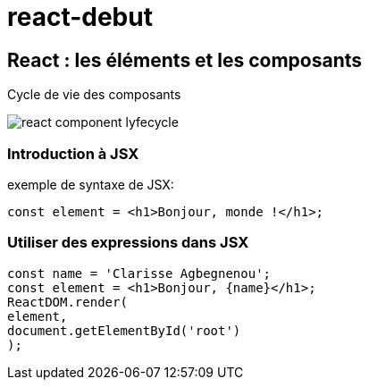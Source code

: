 # react-debut

## React : les éléments et les composants +
[underline]#Cycle de vie des composants#

image::images/react_component_lyfecycle.jpeg[]

### [underline]#Introduction à JSX#
exemple de syntaxe de JSX:
[source,javascript]
const element = <h1>Bonjour, monde !</h1>;

### [underline]#Utiliser des expressions dans JSX#

[source,javascript,linenums]
const name = 'Clarisse Agbegnenou';
const element = <h1>Bonjour, {name}</h1>;
ReactDOM.render(
element,
document.getElementById('root')
);


